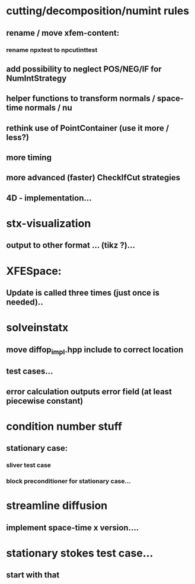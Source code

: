 * cutting/decomposition/numint rules
** rename / move xfem-content: 
*** rename npxtest to npcutinttest
** add possibility to neglect POS/NEG/IF for NumIntStrategy
** helper functions to transform normals / space-time normals / nu
** rethink use of PointContainer (use it more / less?)
** more timing
** more advanced (faster) CheckIfCut strategies
** 4D - implementation...

* stx-visualization
** output to other format ... (tikz ?)... 

* XFESpace: 
** Update is called three times (just once is needed)..

* solveinstatx
** move diffop_impl.hpp include to correct location
** test cases...
** error calculation outputs error field (at least piecewise constant)

* condition number stuff
** stationary case:
*** sliver test case
*** block preconditioner for stationary case... 

* streamline diffusion
** implement space-time x version.... 

* stationary stokes test case...
** start with that


